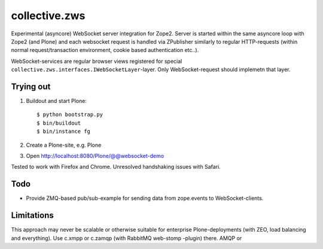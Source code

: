 collective.zws
==============

Experimental (asyncore) WebSocket server integration for Zope2. Server is
started within the same asyncore loop with Zope2 (and Plone) and each websocket
request is handled via ZPublisher similarly to regular HTTP-requests (within
normal request/transaction environment, cookie based authentication etc..).

WebSocket-services are regular browser views registered for special
``collective.zws.interfaces.IWebSocketLayer``-layer. Only WebSocket-request
should implemetn that layer.

Trying out
----------

1. Buildout and start Plone::

    $ python bootstrap.py
    $ bin/buildout
    $ bin/instance fg

2. Create a Plone-site, e.g. Plone

3. Open http://localhost:8080/Plone/@@websocket-demo

Tested to work with Firefox and Chrome. Unresolved handshaking issues
with Safari.

Todo
----

- Provide ZMQ-based pub/sub-example for sending data from zope.events
  to WebSocket-clients.

Limitations
-----------

This approach may never be scalable or otherwise suitable for enterprise
Plone-deployments (with ZEO, load balancing and everything). Use c.xmpp or
c.zamqp (with RabbitMQ web-stomp -plugin) there.
AMQP or 

